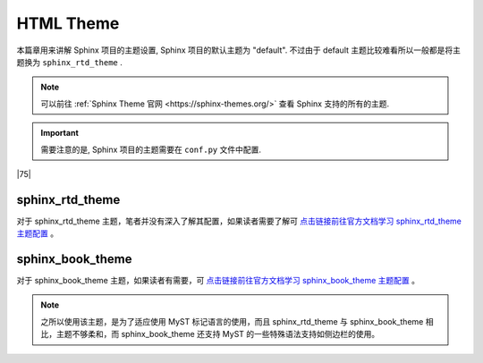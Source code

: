 =====================
HTML Theme
=====================

.. _sphinx-html-theme:


本篇章用来讲解 Sphinx 项目的主题设置, Sphinx 项目的默认主题为 "default". 不过由于 default 主题比较难看所以一般都是将主题换为 ``sphinx_rtd_theme`` .

.. note:: 

    可以前往 :ref:`Sphinx Theme 官网 <https://sphinx-themes.org/>` 查看 Sphinx 支持的所有的主题. 

.. important:: 

    需要注意的是, Sphinx 项目的主题需要在 ``conf.py`` 文件中配置.


|75|

sphinx_rtd_theme
===========================

.. code-block:: python
   :caption: sphinx_rtd_theme 主题配置
   :linenos:

   # 头部添加导入
   import sphinx_rtd_theme
   # 找到主题属性更改如下
   html_theme = 'sphinx_rtd_theme'

对于 sphinx_rtd_theme 主题，笔者并没有深入了解其配置，如果读者需要了解可 `点击链接前往官方文档学习 sphinx_rtd_theme 主题配置 <https://sphinx-rtd-theme.readthedocs.io/en/stable/index.html>`_ 。

sphinx_book_theme
==============================

对于 sphinx_book_theme 主题，如果读者有需要，可 `点击链接前往官方文档学习 sphinx_book_theme 主题配置 <https://sphinx-book-theme.readthedocs.io/en/latest/index.html>`_ 。

.. note:: 

   之所以使用该主题，是为了适应使用 MyST 标记语言的使用，而且 sphinx_rtd_theme 与 sphinx_book_theme 相比，主题不够柔和，而 sphinx_book_theme 还支持 MyST 的一些特殊语法支持如侧边栏的使用。


.. code-block:: python
   :caption: sphinx_book_theme 主题配置
   :linenos:

   # 头部添加导入
   import sphinx_book_theme
   # 找到主题属性更改如下
   html_theme = 'sphinx_book_theme'
   # 以下为 sphinx_book_theme 的主题配置/定制（sphinx_book_theme）
   html_theme_options = {
      # ----------------主题内容中导航栏的功能按钮配置--------
      # 添加存储库链接
      "repository_url": "https://github.com/Eugene-Forest/NoteBook",
      # 添加按钮以链接到存储库
      "use_repository_button": True,
      # 要添加按钮以打开有关当前页面的问题
      "use_issues_button": True,
      # 添加一个按钮来建议编辑
      "use_edit_page_button": True,
      # 默认情况下，编辑按钮将指向master分支，但如果您想更改此设置，请使用以下配置
      "repository_branch": "main",
      # 默认情况下，编辑按钮将指向存储库的根目录；而我们 sphinx项目的 doc文件其实是在 source 文件夹下的，包括 conf.py 和 index(.rst) 主目录
      "path_to_docs": "source",
      # 您可以添加 use_download_button 按钮，允许用户以多种格式下载当前查看的页面
      "use_download_button": True,

      # --------------------------右侧辅助栏配置---------
      # 重命名右侧边栏页内目录名，标题的默认值为Contents。
      "toc_title": "页内目录",
      # 通常，右侧边栏页内目录中仅显示页面的第 2 级标题，只有当它们是活动部分的一部分时（在屏幕上滚动时），才会显示更深的级别。可以使用以下配置显示更深的级别，指示应显示多少级别
      "show_toc_level": 2,

      # --------------------------左侧边栏配置--------------
      # logo 配置
      "logo_only": True,
      # 控制左侧边栏列表的深度展开,默认值为1，它仅显示文档的顶级部分
      "show_navbar_depth": 1,
      # 自定义侧边栏页脚,默认为 Theme by the Executable Book Project
      # "extra_navbar": "<p>Your HTML</p>",
      "home_page_in_toc": True,
      # ------------------------- 单页模式 -----------------
      # 如果您的文档只有一个页面，并且您不需要左侧导航栏，那么您可以 使用以下配置将其配置sphinx-book-theme 为以单页模式运行
      # "single_page": True,
   }

.. code-block:: python
   :caption: 通用配置
   :linenos:

   # 添加你自己的 CSS 规则
   html_static_path = ['_static']
   html_css_files = ["custom.css"]
   # 自定义徽标、和网站图标
   html_logo = "./_static/his-own.svg"
   html_favicon = "./_static/notebook.svg"
   
